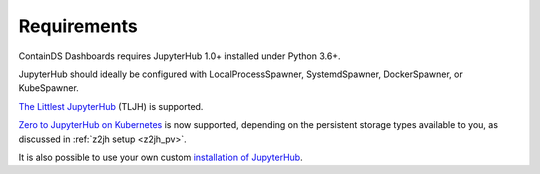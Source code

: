 .. _requirements:

Requirements
------------

ContainDS Dashboards requires JupyterHub 1.0+ installed under Python 3.6+.

JupyterHub should ideally be configured with LocalProcessSpawner, SystemdSpawner, DockerSpawner, or KubeSpawner.

`The Littlest JupyterHub <http://tljh.jupyter.org/en/latest/>`__ (TLJH) is supported.

`Zero to JupyterHub on Kubernetes <http://z2jh.jupyter.org/>`__ is now supported, depending on the persistent storage types available to you, as discussed in 
:ref:`z2jh setup <z2jh_pv>`.

It is also possible to use your own custom `installation of JupyterHub <https://jupyterhub.readthedocs.io/en/stable/installation-guide.html>`__.
